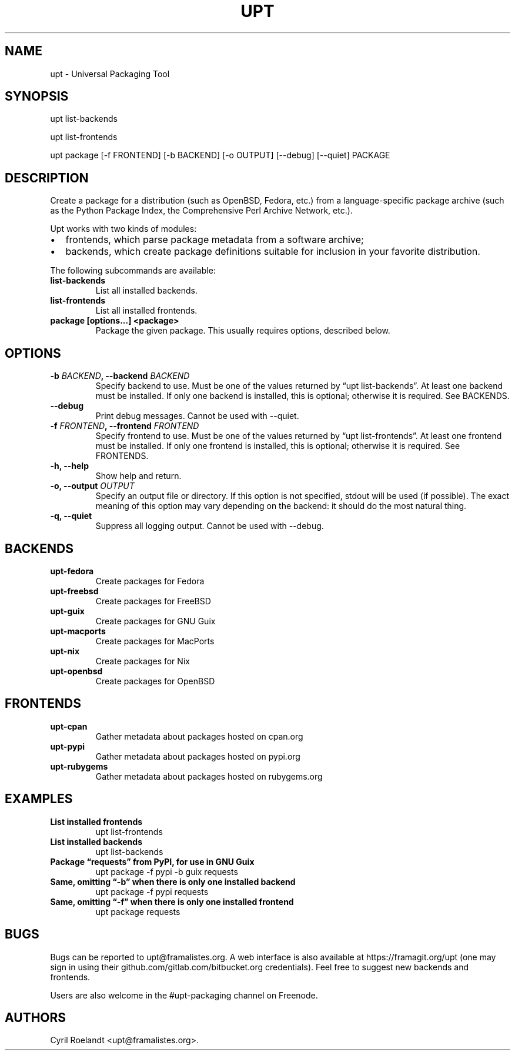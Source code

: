 .\" Automatically generated by Pandoc 2.2.1
.\"
.TH "UPT" "1" "21 July 2019" "upt 0.10"
.hy
.SH NAME
.PP
upt \- Universal Packaging Tool
.SH SYNOPSIS
.PP
upt list\-backends
.PP
upt list\-frontends
.PP
upt package [\-f FRONTEND] [\-b BACKEND] [\-o OUTPUT] [\-\-debug]
[\-\-quiet] PACKAGE
.SH DESCRIPTION
.PP
Create a package for a distribution (such as OpenBSD, Fedora, etc.) from
a language\-specific package archive (such as the Python Package Index,
the Comprehensive Perl Archive Network, etc.).
.PP
Upt works with two kinds of modules:
.IP \[bu] 2
frontends, which parse package metadata from a software archive;
.IP \[bu] 2
backends, which create package definitions suitable for inclusion in
your favorite distribution.
.PP
The following subcommands are available:
.TP
.B \f[B]list\-backends\f[]
List all installed backends.
.RS
.RE
.TP
.B \f[B]list\-frontends\f[]
List all installed frontends.
.RS
.RE
.TP
.B \f[B]package [options\&...] <package>\f[]
Package the given package.
This usually requires options, described below.
.RS
.RE
.SH OPTIONS
.TP
.B \-b \f[I]BACKEND\f[], \-\-backend \f[I]BACKEND\f[]
Specify backend to use.
Must be one of the values returned by \[lq]upt list\-backends\[rq].
At least one backend must be installed.
If only one backend is installed, this is optional; otherwise it is
required.
See BACKENDS.
.RS
.RE
.TP
.B \-\-debug
Print debug messages.
Cannot be used with \-\-quiet.
.RS
.RE
.TP
.B \-f \f[I]FRONTEND\f[], \-\-frontend \f[I]FRONTEND\f[]
Specify frontend to use.
Must be one of the values returned by \[lq]upt list\-frontends\[rq].
At least one frontend must be installed.
If only one frontend is installed, this is optional; otherwise it is
required.
See FRONTENDS.
.RS
.RE
.TP
.B \-h, \-\-help
Show help and return.
.RS
.RE
.TP
.B \-o, \-\-output \f[I]OUTPUT\f[]
Specify an output file or directory.
If this option is not specified, stdout will be used (if possible).
The exact meaning of this option may vary depending on the backend: it
should do the most natural thing.
.RS
.RE
.TP
.B \-q, \-\-quiet
Suppress all logging output.
Cannot be used with \-\-debug.
.RS
.RE
.SH BACKENDS
.TP
.B \f[B]upt\-fedora\f[]
Create packages for Fedora
.RS
.RE
.TP
.B \f[B]upt\-freebsd\f[]
Create packages for FreeBSD
.RS
.RE
.TP
.B \f[B]upt\-guix\f[]
Create packages for GNU Guix
.RS
.RE
.TP
.B \f[B]upt\-macports\f[]
Create packages for MacPorts
.RS
.RE
.TP
.B \f[B]upt\-nix\f[]
Create packages for Nix
.RS
.RE
.TP
.B \f[B]upt\-openbsd\f[]
Create packages for OpenBSD
.RS
.RE
.SH FRONTENDS
.TP
.B \f[B]upt\-cpan\f[]
Gather metadata about packages hosted on cpan.org
.RS
.RE
.TP
.B \f[B]upt\-pypi\f[]
Gather metadata about packages hosted on pypi.org
.RS
.RE
.TP
.B \f[B]upt\-rubygems\f[]
Gather metadata about packages hosted on rubygems.org
.RS
.RE
.SH EXAMPLES
.TP
.B \f[B]List installed frontends\f[]
upt list\-frontends
.RS
.RE
.TP
.B \f[B]List installed backends\f[]
upt list\-backends
.RS
.RE
.TP
.B \f[B]Package \[lq]requests\[rq] from PyPI, for use in GNU Guix\f[]
upt package \-f pypi \-b guix requests
.RS
.RE
.TP
.B \f[B]Same, omitting \[lq]\-b\[rq] when there is only one installed backend\f[]
upt package \-f pypi requests
.RS
.RE
.TP
.B \f[B]Same, omitting \[lq]\-f\[rq] when there is only one installed frontend\f[]
upt package requests
.RS
.RE
.SH BUGS
.PP
Bugs can be reported to upt\@framalistes.org.
A web interface is also available at https://framagit.org/upt (one may
sign in using their github.com/gitlab.com/bitbucket.org credentials).
Feel free to suggest new backends and frontends.
.PP
Users are also welcome in the #upt\-packaging channel on Freenode.
.SH AUTHORS
Cyril Roelandt <upt@framalistes.org>.
